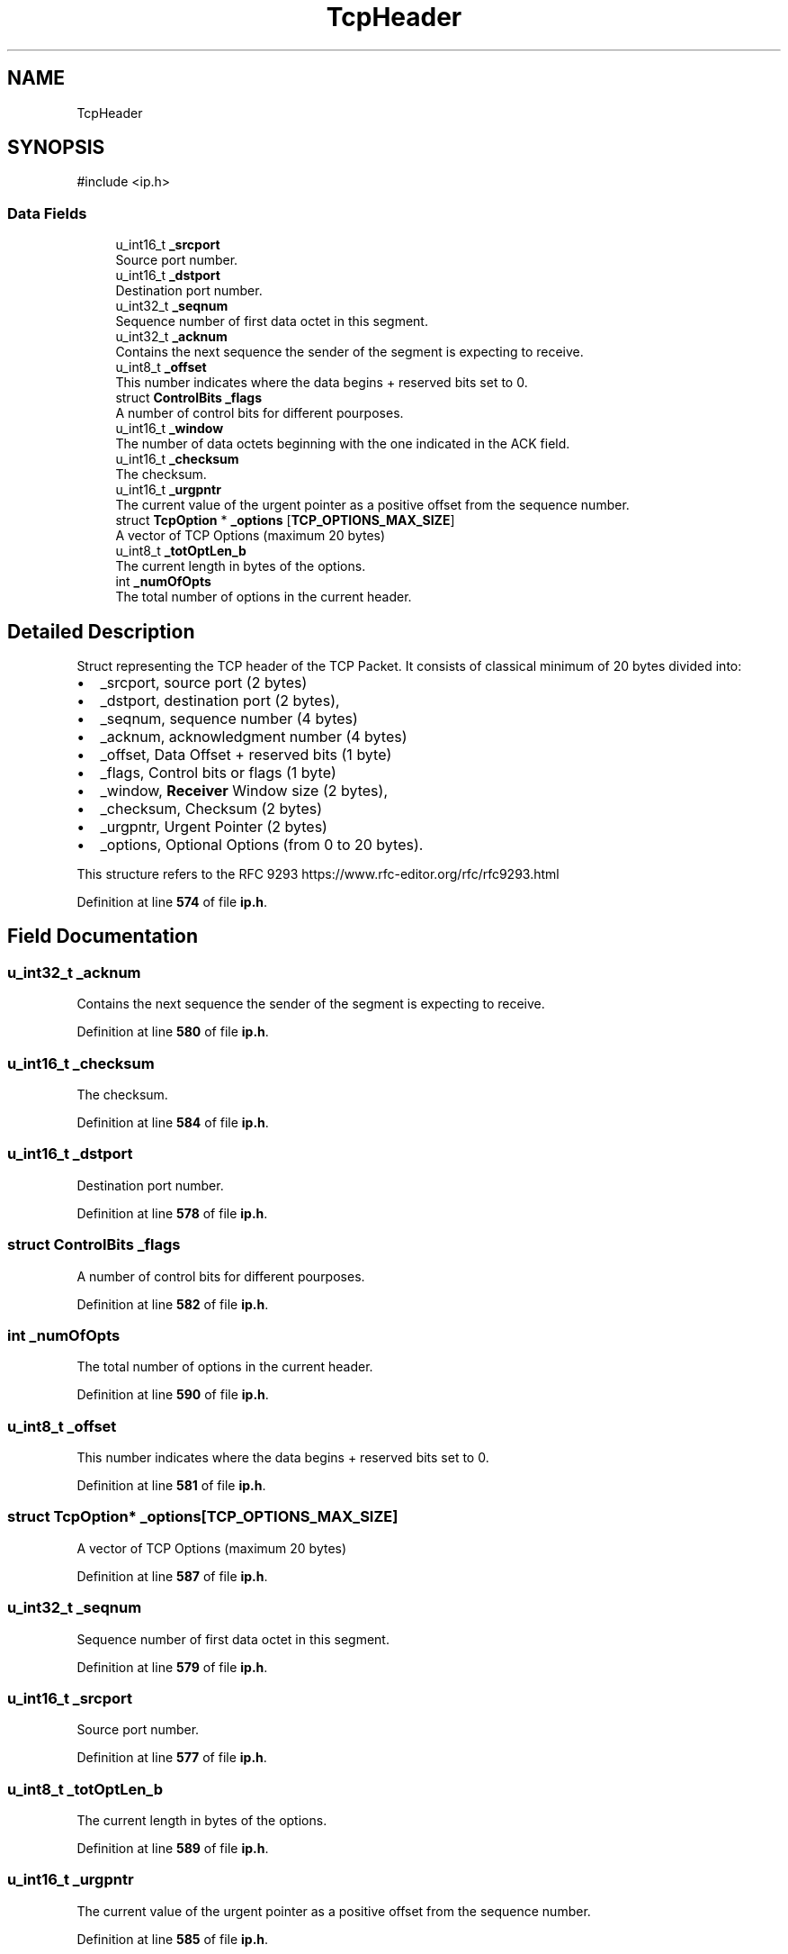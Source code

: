 .TH "TcpHeader" 3 "Version v01.01r" "libcnet" \" -*- nroff -*-
.ad l
.nh
.SH NAME
TcpHeader
.SH SYNOPSIS
.br
.PP
.PP
\fR#include <ip\&.h>\fP
.SS "Data Fields"

.in +1c
.ti -1c
.RI "u_int16_t \fB_srcport\fP"
.br
.RI "Source port number\&. "
.ti -1c
.RI "u_int16_t \fB_dstport\fP"
.br
.RI "Destination port number\&. "
.ti -1c
.RI "u_int32_t \fB_seqnum\fP"
.br
.RI "Sequence number of first data octet in this segment\&. "
.ti -1c
.RI "u_int32_t \fB_acknum\fP"
.br
.RI "Contains the next sequence the sender of the segment is expecting to receive\&. "
.ti -1c
.RI "u_int8_t \fB_offset\fP"
.br
.RI "This number indicates where the data begins + reserved bits set to 0\&. "
.ti -1c
.RI "struct \fBControlBits\fP \fB_flags\fP"
.br
.RI "A number of control bits for different pourposes\&. "
.ti -1c
.RI "u_int16_t \fB_window\fP"
.br
.RI "The number of data octets beginning with the one indicated in the ACK field\&. "
.ti -1c
.RI "u_int16_t \fB_checksum\fP"
.br
.RI "The checksum\&. "
.ti -1c
.RI "u_int16_t \fB_urgpntr\fP"
.br
.RI "The current value of the urgent pointer as a positive offset from the sequence number\&. "
.ti -1c
.RI "struct \fBTcpOption\fP * \fB_options\fP [\fBTCP_OPTIONS_MAX_SIZE\fP]"
.br
.RI "A vector of TCP Options (maximum 20 bytes) "
.ti -1c
.RI "u_int8_t \fB_totOptLen_b\fP"
.br
.RI "The current length in bytes of the options\&. "
.ti -1c
.RI "int \fB_numOfOpts\fP"
.br
.RI "The total number of options in the current header\&. "
.in -1c
.SH "Detailed Description"
.PP 
Struct representing the TCP header of the TCP Packet\&. It consists of classical minimum of 20 bytes divided into:
.PP
.IP "\(bu" 2
\fR_srcport\fP, source port (2 bytes)
.IP "\(bu" 2
\fR_dstport\fP, destination port (2 bytes),
.IP "\(bu" 2
\fR_seqnum\fP, sequence number (4 bytes)
.IP "\(bu" 2
\fR_acknum\fP, acknowledgment number (4 bytes)
.IP "\(bu" 2
\fR_offset\fP, Data Offset + reserved bits (1 byte)
.IP "\(bu" 2
\fR_flags\fP, Control bits or flags (1 byte)
.IP "\(bu" 2
\fR_window\fP, \fBReceiver\fP Window size (2 bytes),
.IP "\(bu" 2
\fR_checksum\fP, Checksum (2 bytes)
.IP "\(bu" 2
\fR_urgpntr\fP, Urgent Pointer (2 bytes)
.IP "\(bu" 2
\fR_options\fP, Optional Options (from 0 to 20 bytes)\&.
.PP
.PP
This structure refers to the RFC 9293 https://www.rfc-editor.org/rfc/rfc9293.html 
.PP
Definition at line \fB574\fP of file \fBip\&.h\fP\&.
.SH "Field Documentation"
.PP 
.SS "u_int32_t _acknum"

.PP
Contains the next sequence the sender of the segment is expecting to receive\&. 
.PP
Definition at line \fB580\fP of file \fBip\&.h\fP\&.
.SS "u_int16_t _checksum"

.PP
The checksum\&. 
.PP
Definition at line \fB584\fP of file \fBip\&.h\fP\&.
.SS "u_int16_t _dstport"

.PP
Destination port number\&. 
.PP
Definition at line \fB578\fP of file \fBip\&.h\fP\&.
.SS "struct \fBControlBits\fP _flags"

.PP
A number of control bits for different pourposes\&. 
.PP
Definition at line \fB582\fP of file \fBip\&.h\fP\&.
.SS "int _numOfOpts"

.PP
The total number of options in the current header\&. 
.PP
Definition at line \fB590\fP of file \fBip\&.h\fP\&.
.SS "u_int8_t _offset"

.PP
This number indicates where the data begins + reserved bits set to 0\&. 
.PP
Definition at line \fB581\fP of file \fBip\&.h\fP\&.
.SS "struct \fBTcpOption\fP* _options[\fBTCP_OPTIONS_MAX_SIZE\fP]"

.PP
A vector of TCP Options (maximum 20 bytes) 
.PP
Definition at line \fB587\fP of file \fBip\&.h\fP\&.
.SS "u_int32_t _seqnum"

.PP
Sequence number of first data octet in this segment\&. 
.PP
Definition at line \fB579\fP of file \fBip\&.h\fP\&.
.SS "u_int16_t _srcport"

.PP
Source port number\&. 
.PP
Definition at line \fB577\fP of file \fBip\&.h\fP\&.
.SS "u_int8_t _totOptLen_b"

.PP
The current length in bytes of the options\&. 
.PP
Definition at line \fB589\fP of file \fBip\&.h\fP\&.
.SS "u_int16_t _urgpntr"

.PP
The current value of the urgent pointer as a positive offset from the sequence number\&. 
.PP
Definition at line \fB585\fP of file \fBip\&.h\fP\&.
.SS "u_int16_t _window"

.PP
The number of data octets beginning with the one indicated in the ACK field\&. 
.PP
Definition at line \fB583\fP of file \fBip\&.h\fP\&.

.SH "Author"
.PP 
Generated automatically by Doxygen for libcnet from the source code\&.
